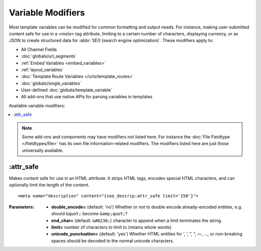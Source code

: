 ******************
Variable Modifiers
******************

Most template variables can be modified for common formatting and output needs. For instance, making user-submitted content safe for use in a `<meta>` tag attribute, limiting to a certain number of characters, displaying currency, or as JSON to create structured data for :abbr:`SEO (search engine optimization)`. These modifiers apply to:

- All Channel Fields
- :doc:`globals/url_segments`
- :ref:`Embed Variables <embed_variables>`
- :ref:`layout_variables`
- :doc:`Template Route Variables </urls/template_routes>`
- :doc:`globals/single_variables`
- User-defined :doc:`globals/template_variable`
- All add-ons that use native APIs for parsing variables in templates

Available variable modifiers:

.. contents::
  :local:
  :depth: 1

.. note:: Some add-ons and components may have modifiers not listed here. For instance the :doc:`File Fieldtype </fieldtypes/file>` has its own file information-related modifiers. The modifiers listed here are just those universally available.

.. highlight:: html

:attr_safe
**********

Makes content safe for use in an HTML attribute. It strips HTML tags, encodes special HTML characters, and can optionally limit the length of the content.

::

  <meta name="description" content="{seo_descrip:attr_safe limit='150'}">

:Parameters:

  - **double_encode=** (default: 'no') Whether or not to double encode already-encoded entities, e.g. should ``&quot;`` become ``&amp;quot;``?
  - **end_char=** (default: ``&#8230;``) character to append when a limit terminates the string
  - **limit=** number of characters to limit to (retains whole words)
  - **unicode_punctuation=** (default: 'yes') Whether HTML entities for ’, ‘, ”, “, —, …, or non-breaking spaces should be decoded to the normal unicode characters.

